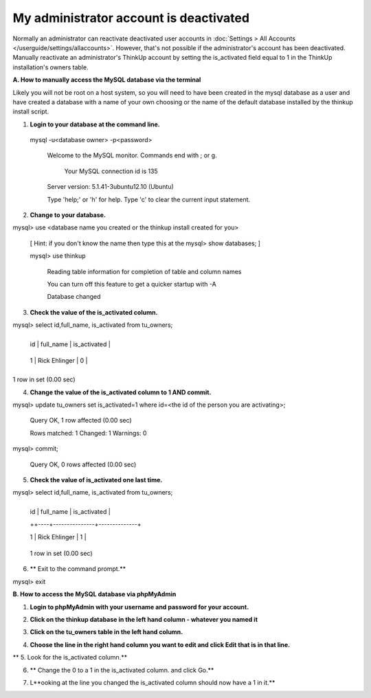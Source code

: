 My administrator account is deactivated
=======================================

Normally an administrator can reactivate deactivated user accounts in 
:doc:`Settings > All Accounts </userguide/settings/allaccounts>`. However, that's not
possible if the administrator's account has been deactivated. Manually reactivate an administrator's ThinkUp account
by setting the is_activated field equal to 1 in the ThinkUp installation's owners table.


**A.  How to manually access the MySQL database via the terminal**

Likely you will not be root on a host system, so you will need to have been created in the mysql database as a user and have created a database with a name of your own choosing or the name of the default database installed by the thinkup install script.

1.  **Login to your database at the command line.**

 mysql -u<database owner> -p<password>

     Welcome to the MySQL monitor. Commands end with ; or \g.
    
      Your MySQL connection id is 135
    
     Server version: 5.1.41-3ubuntu12.10 (Ubuntu)
    
     Type 'help;' or '\h' for help. Type '\c' to clear the current input statement.
    
2.  **Change to your database.**

mysql> use <database name you created or the thinkup install created for you>

 [ Hint: if you don't know the name then type this at the mysql>  show databases;  ]        

 mysql>  use thinkup

     Reading table information for completion of table and column names
    
     You can turn off this feature to get a quicker startup with -A
    	
    
     Database changed

3.  **Check the value of the is_activated column.** 

mysql> select id,full_name, is_activated from tu_owners;

    +----+---------------+--------------+
    
    | id | full_name | is_activated |
    
    +----+---------------+--------------+
    
    | 1 | Rick Ehlinger | 0 |
    
    +----+---------------+--------------+

1 row in set (0.00 sec) 

4.  **Change the value of the is_activated column to 1 AND commit.** 

mysql> update tu_owners set is_activated=1 where id=<the id of the person you are activating>;

    Query OK, 1 row affected (0.00 sec)
    
    Rows matched: 1 Changed: 1 Warnings: 0

mysql> commit;

    Query OK, 0 rows affected (0.00 sec)

5.  **Check the value of is_activated one last time.**

mysql> select id,full_name, is_activated from tu_owners;

    +----+---------------+--------------+
    
    | id | full_name | is_activated |
    
    ++----+---------------+--------------+
    
    | 1 | Rick Ehlinger | 1 |
    
    +----+---------------+--------------+

    1 row in set (0.00 sec)
	

6. ** Exit to the command prompt.**

mysql> exit


**B.  How to access the MySQL database via phpMyAdmin**

1.  **Login to phpMyAdmin with your username and password for your account.**

.. image::  http://www.freeimagehosting.net/uploads/7c537547e4.png

2.  **Click on the thinkup database in the left hand column - whatever you named it**

.. image:: http://www.freeimagehosting.net/uploads/7cb8c55813.png

3.  **Click on the tu_owners table in the left hand column.**

.. image:: http://www.freeimagehosting.net/uploads/14c16cf9b4.png

4.  **Choose the line in the right hand column you want to edit and click Edit that is in that line.**

.. image:: http://www.freeimagehosting.net/uploads/1804661445.png
**
5. Look for the is_activated column.**

.. image:: http://www.freeimagehosting.net/uploads/914eb7a300.png

6. ** Change the 0 to a 1 in the is_activated column. and click Go.**
 
.. image:: http://www.freeimagehosting.net/uploads/1041b1757e.png

7.  L**ooking at the line you changed the is_activated column should now have a 1 in it.**

.. image:: http://www.freeimagehosting.net/uploads/2183ac542e.png

